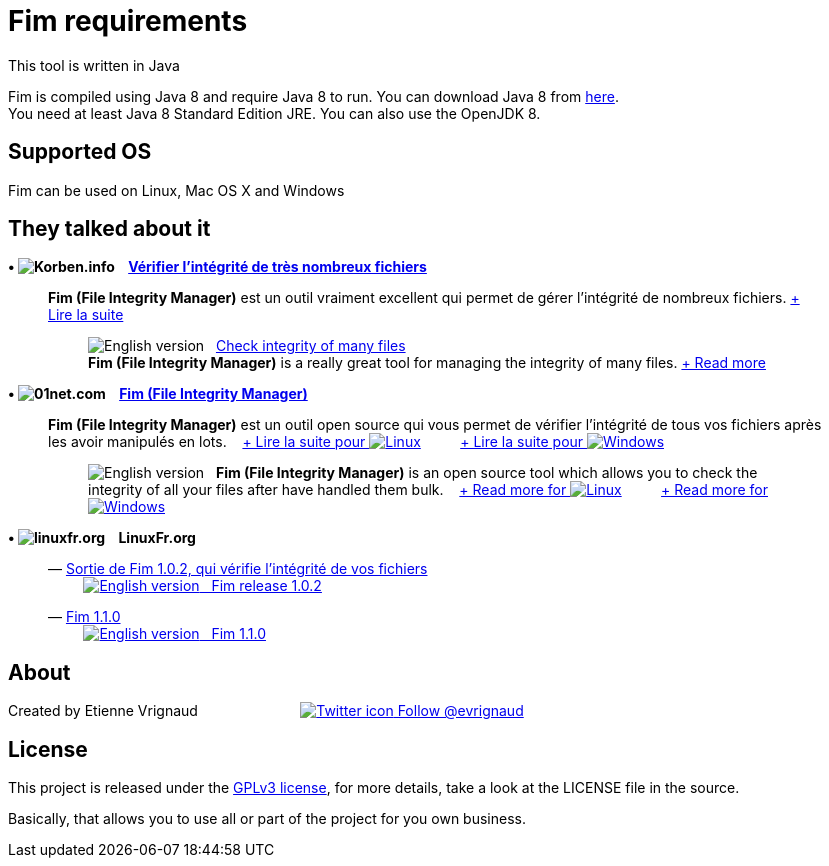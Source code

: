 :imagesdir: images

= Fim requirements

This tool is written in Java

Fim is compiled using Java 8 and require Java 8 to run. You can download Java 8 from http://www.oracle.com/technetwork/java/javase/downloads/index.html[here]. +
You need at least Java 8 Standard Edition JRE. You can also use the OpenJDK 8.

:leveloffset: 1
= Supported OS

Fim can be used on Linux, Mac OS X and Windows


:leveloffset: 1
= They talked about it

.*&bull; image:icons/korben.info.png[Korben.info] &nbsp;&nbsp; http://korben.info/verifier-lintegrite-de-tres-nombreux-fichiers.html[Vérifier l’intégrité de très nombreux fichiers]*

____

*Fim (File Integrity Manager)* est un outil vraiment excellent qui permet de gérer l'intégrité de nombreux fichiers.
http://korben.info/verifier-lintegrite-de-tres-nombreux-fichiers.html[+ Lire la suite]
________

image:icons/english.png[English version] &nbsp;
http://translate.google.com/translate?hl=en&sl=fr&tl=en&u=http%3A%2F%2Fkorben.info%2Fverifier-lintegrite-de-tres-nombreux-fichiers.html[Check integrity of many files] +
*Fim (File Integrity Manager)* is a really great tool for managing the integrity of many files.
http://translate.google.com/translate?hl=en&sl=fr&tl=en&u=http%3A%2F%2Fkorben.info%2Fverifier-lintegrite-de-tres-nombreux-fichiers.html[+ Read more]
________
____


.*&bull; image:icons/01net.com.png[01net.com] &nbsp;&nbsp; http://www.01net.com/telecharger/linux/Utilitaires/fiches/132315.html[Fim (File Integrity Manager)]*

____

*Fim (File Integrity Manager)* est un outil open source qui vous permet de vérifier l'intégrité de tous vos fichiers après les avoir manipulés en lots.
&nbsp;&nbsp;
http://www.01net.com/telecharger/linux/Utilitaires/fiches/132315.html[+ Lire la suite pour image:icons/linux.png[Linux]]
&nbsp;&nbsp;&nbsp;&nbsp;&nbsp;&nbsp;&nbsp;&nbsp;
http://www.01net.com/telecharger/windows/Utilitaire/manipulation_de_fichier/fiches/132314.html[+ Lire la suite pour image:icons/windows.png[Windows]]
________

image:icons/english.png[English version] &nbsp; *Fim (File Integrity Manager)*
is an open source tool which allows you to check the integrity of all your files after have handled them bulk.
&nbsp;&nbsp;
http://translate.google.com/translate?hl=en&sl=fr&tl=en&u=http%3A%2F%2Fwww.01net.com%2Ftelecharger%2Flinux%2FUtilitaires%2Ffiches%2F132315.html[+ Read more for image:icons/linux.png[Linux]]
&nbsp;&nbsp;&nbsp;&nbsp;&nbsp;&nbsp;&nbsp;&nbsp;
http://translate.google.com/translate?hl=en&sl=fr&tl=en&u=http%3A%2F%2Fwww.01net.com%2Ftelecharger%2Fwindows%2FUtilitaire%2Fmanipulation_de_fichier%2Ffiches%2F132314.html[+ Read more for image:icons/windows.png[Windows]]
________
____


.*&bull; image:icons/linuxfr.org.png[linuxfr.org] &nbsp;&nbsp; LinuxFr.org*

____
&mdash; https://linuxfr.org/news/sortie-de-fim-1-0-2-qui-verifie-l-integrite-de-vos-fichiers[Sortie de Fim 1.0.2, qui vérifie l'intégrité de vos fichiers] +
&nbsp;&nbsp;&nbsp;&nbsp;&nbsp;&nbsp;&nbsp;&nbsp; http://translate.google.com/translate?hl=en&sl=fr&tl=en&u=http%3A%2F%2Flinuxfr.org%2Fnews%2Fsortie-de-fim-1-0-2-qui-verifie-l-integrite-de-vos-fichiers[image:icons/english.png[English version] &nbsp; Fim release 1.0.2, that verifies the integrity of your file]

&mdash; https://linuxfr.org/news/fim-1-1-0[Fim 1.1.0] +
&nbsp;&nbsp;&nbsp;&nbsp;&nbsp;&nbsp;&nbsp;&nbsp; http://translate.google.com/translate?hl=en&sl=fr&tl=en&u=http%3A%2F%2Flinuxfr.org%2Fnews%2Ffim-1-1-0[image:icons/english.png[English version] &nbsp; Fim 1.1.0]
____


:leveloffset: 1
= About

Created by Etienne Vrignaud
&nbsp;&nbsp;&nbsp;&nbsp;&nbsp;&nbsp;&nbsp;&nbsp;&nbsp;&nbsp;&nbsp;&nbsp;&nbsp;&nbsp;&nbsp;&nbsp;&nbsp;&nbsp;&nbsp;&nbsp;&nbsp;&nbsp;&nbsp;&nbsp;
https://twitter.com/evrignaud[image:icons/twitter.png[Twitter icon] Follow @evrignaud]


:leveloffset: 1
= License

This project is released under the link:LICENSE.html[GPLv3 license], for more details, take a look at the LICENSE file in the source.

Basically, that allows you to use all or part of the project for you own business.
